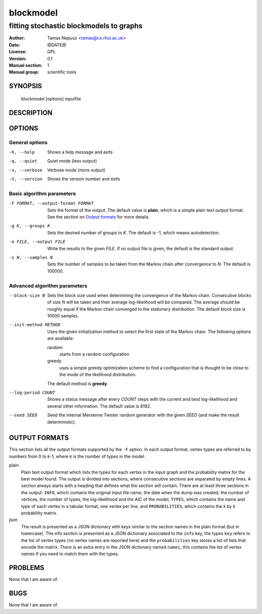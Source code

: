 ============
 blockmodel
============

----------------------------------------
fitting stochastic blockmodels to graphs
----------------------------------------

:Author: Tamas Nepusz <tamas@cs.rhul.ac.uk>
:Date: @DATE@
:License: GPL
:Version: 0.1
:Manual section: 1
:Manual group: scientific tools

SYNOPSIS
========

  blockmodel [options] inputfile

DESCRIPTION
===========

OPTIONS
=======

General options
---------------

-h, --help            Shows a help message and exits
-q, --quiet           Quiet mode (less output)
-v, --verbose         Verbose mode (more output)
-V, --version         Shows the version number and exits

Basic algorithm parameters
--------------------------

-F FORMAT, --output-format FORMAT
                      Sets the format of the output. The default value is
                      **plain**, which is a simple plain text output format.
                      See the section on `Output formats`_ for more details.

-g K, --groups K      Sets the desired number of groups to *K*. The default is
                      -1, which means autodetection.

-o FILE, --output FILE
                      Write the results to the given *FILE*. If no output
                      file is given, the default is the standard output.

-s N, --samples N     Sets the number of samples to be taken from the Markov
                      chain after convergence to *N*. The default is 100000.

Advanced algorithm parameters
-----------------------------

--block-size N        Sets the block size used when determining the convergence
                      of the Markov chain. Consecutive blocks of size *N* will
                      be taken and their average log-likelihood will be
                      compared.  The average should be roughly equal if the
                      Markov chain converged to the stationary distribution.
                      The default block size is 10000 samples.

--init-method METHOD  Uses the given initialization method to select the first
                      state of the Markov chain. The following options are
                      available:

                      random
                        starts from a random configuration

                      greedy
                        uses a simple greedy optimization scheme to find a
                        configuration that is thought to be close to the mode
                        of the likelihood distribution.

                      The default method is **greedy**.

--log-period COUNT    Shows a status message after every *COUNT* steps with
                      the current and best log-likelihood and several other
                      information. The default value is 8192.

--seed SEED           Seed the internal Mersenne Twister random generator with
                      the given *SEED* (and make the result deterministic).

OUTPUT FORMATS
==============

This section lists all the output formats supported by the ``-F`` option. In
each output format, vertex types are referred to by numbers from 0 to *k*-1,
where *k* is the number of types in the model.

plain
    Plain text output format which lists the types for each vertex in the input
    graph and the probability matrix for the best model found. The output is
    divided into sections, where consecutive sections are separated by empty
    lines.  A section always starts with a heading that defines what the
    section will contain. There are at least three sections in the output:
    ``INFO``, which contains the original input file name, the date when the
    dump was created, the number of vertices, the number of types, the
    log-likelihood and the AIC of the model, ``TYPES``, which contains the name
    and type of each vertex in a tabular format, one vertex per line, and
    ``PROBABILITIES``, which contains the *k* by *k* probability matrix.

json
    The result is presented as a JSON dictionary with keys similar to the
    section names in the plain format (but in lowercase). The info section is
    presented as a JSON dictionary associated to the ``info`` key, the types
    ``key`` refers to the list of vertex types (no vertex names are reported
    here) and the ``probabilities`` key stores a list of lists that encode the
    matrix. There is an extra entry in the JSON dictionary named ``names``,
    this contains the list of vertex names if you need to match them with the
    types.

PROBLEMS
========

None that I am aware of.

BUGS
====

None that I am aware of.

